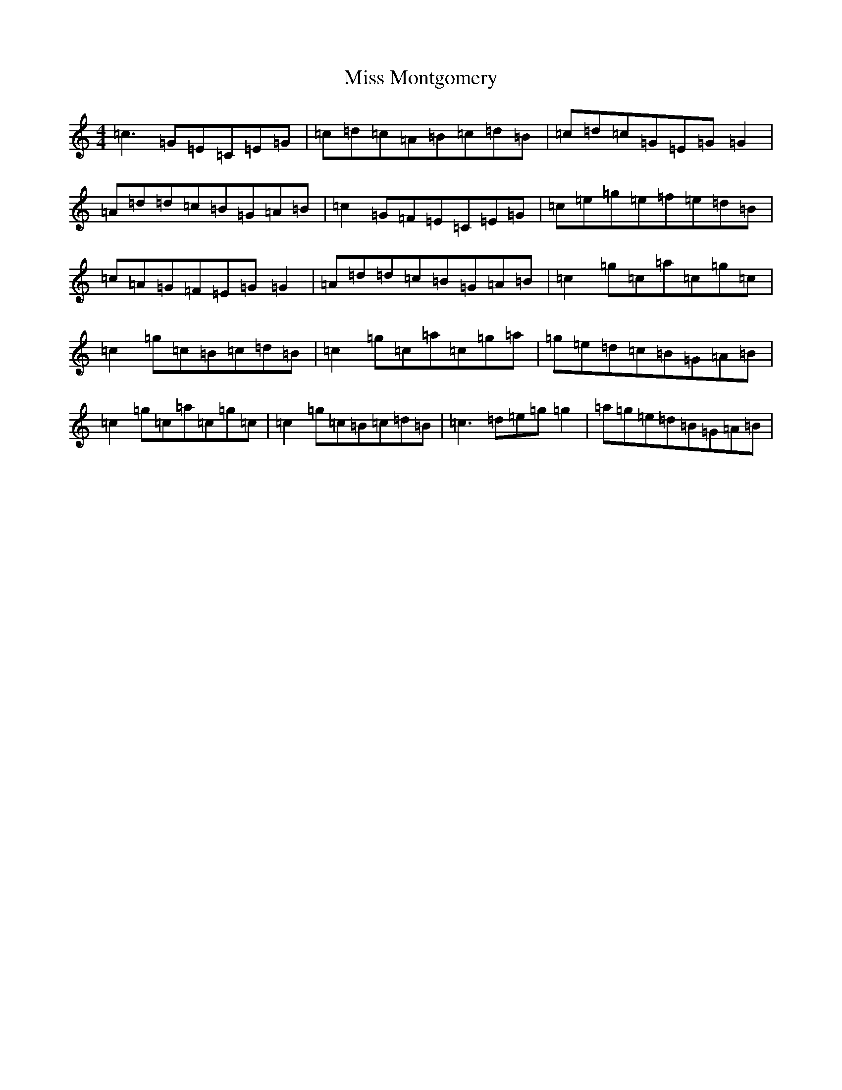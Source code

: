 X: 16981
T: Miss Montgomery
S: https://thesession.org/tunes/2715#setting2715
R: reel
M:4/4
L:1/8
K: C Major
=c3=G=E=C=E=G|=c=d=c=A=B=c=d=B|=c=d=c=G=E=G=G2|=A=d=d=c=B=G=A=B|=c2=G=F=E=C=E=G|=c=e=g=e=f=e=d=B|=c=A=G=F=E=G=G2|=A=d=d=c=B=G=A=B|=c2=g=c=a=c=g=c|=c2=g=c=B=c=d=B|=c2=g=c=a=c=g=a|=g=e=d=c=B=G=A=B|=c2=g=c=a=c=g=c|=c2=g=c=B=c=d=B|=c3=d=e=g=g2|=a=g=e=d=B=G=A=B|